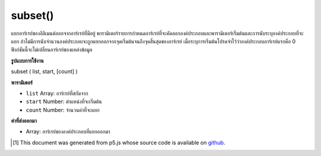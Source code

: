.. raw:: html

	<script src="https://sketch.netpie.io/widget/p5-widget.js"></script>

subset()
========

แยกอาร์เรย์ของอิลิเมนต์ออกจากอาร์เรย์ที่มีอยู่ พารามิเตอร์รายการกำหนดอาร์เรย์ที่จะคัดลอกองค์ประกอบและพารามิเตอร์เริ่มต้นและการนับระบุองค์ประกอบที่จะแยก ถ้าไม่มีการนับจำนวนองค์ประกอบจะถูกแยกออกจากจุดเริ่มต้นจนถึงจุดสิ้นสุดของอาร์เรย์ เมื่อระบุการเริ่มต้นโปรดจำไว้ว่าองค์ประกอบอาร์เรย์แรกคือ 0 ฟังก์ชันนี้จะไม่เปลี่ยนอาร์เรย์ของแหล่งข้อมูล

.. Extracts an array of elements from an existing array. The list parameter
.. defines the array from which the elements will be copied, and the start
.. and count parameters specify which elements to extract. If no count is
.. given, elements will be extracted from the start to the end of the array.
.. When specifying the start, remember that the first array element is 0.
.. This function does not change the source array.

**รูปแบบการใช้งาน**

subset ( list, start, [count] )

**พารามิเตอร์**

- ``list``  Array: อาร์เรย์ที่สกัดจาก

- ``start``  Number: ตำแหน่งที่จะเริ่มต้น

- ``count``  Number: จำนวนค่าที่จะแยก

.. ``list``  Array: Array to extract from
.. ``start``  Number: position to begin
.. ``count``  Number: number of values to extract

**ค่าที่ส่งออกมา**

- Array: อาร์เรย์ขององค์ประกอบที่แยกออกมา

.. Array: Array of extracted elements

.. raw:: html

	<script type="text/p5" data-autoplay data-hide-sourcecode>
	function setup() {
	  var myArray = new Array(1,2,3,4,5);
	  print(myArray); // [1,2,3,4,5]
	
	  var sub1 = subset(myArray, 0, 3);
	  var sub2 = subset(myArray, 2, 2);
	  print(sub1); // [1,2,3]
	  print(sub2); // [3,4]
	}

	</script>

	<br><br>

..  [#f1] This document was generated from p5.js whose source code is available on `github <https://github.com/processing/p5.js>`_.

